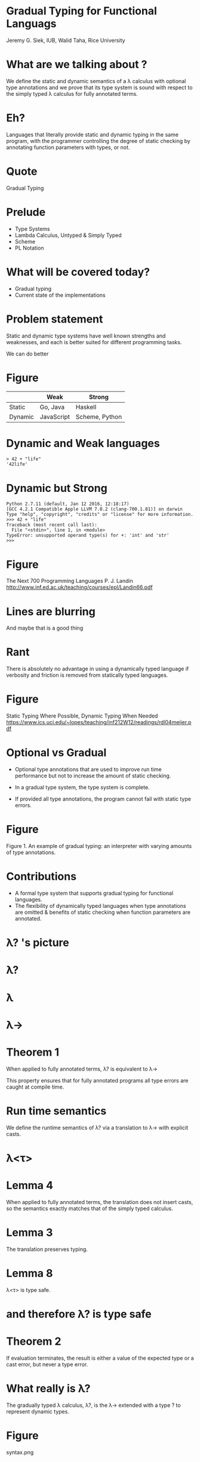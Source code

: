 * Gradual Typing for Functional Languags

  Jeremy G. Siek, IUB, Walid Taha, Rice University

* What are we talking about ?

  We define the static and dynamic semantics of a λ calculus with optional type annotations and we prove that its type system is sound with respect to the simply typed λ calculus for fully annotated terms.

* Eh?

  Languages that literally provide static and dynamic typing in the same program, with the programmer controlling the degree of static checking by annotating function parameters with types, or not.

* Quote

  Gradual Typing

* Prelude

  - Type Systems
  - Lambda Calculus, Untyped & Simply Typed
  - Scheme
  - PL Notation

* What will be covered today?

  - Gradual typing
  - Current state of the implementations

* Problem statement

  Static and dynamic type systems have well known strengths and weaknesses, and each is better suited for different programming tasks.

  We can do better

* Figure

    |---------+------------+----------------------|
    |         | Weak       | Strong               |
    |---------+------------+----------------------|
    | Static  | Go, Java   | Haskell              |
    | Dynamic | JavaScript | Scheme, Python |
    |---------+------------+----------------------|

* Dynamic and Weak languages

  #+BEGIN_SRC shell
    > 42 + "life"
    '42life'
  #+END_SRC

* Dynamic but Strong

  #+BEGIN_SRC shell
    Python 2.7.11 (default, Jan 12 2016, 12:18:17)
    [GCC 4.2.1 Compatible Apple LLVM 7.0.2 (clang-700.1.81)] on darwin
    Type "help", "copyright", "credits" or "license" for more information.
    >>> 42 + "life"
    Traceback (most recent call last):
      File "<stdin>", line 1, in <module>
    TypeError: unsupported operand type(s) for +: 'int' and 'str'
    >>>
  #+END_SRC

* Figure
  The Next 700 Programming Languages
  P. J. Landin
  http://www.inf.ed.ac.uk/teaching/courses/epl/Landin66.pdf

* Lines are blurring
  And maybe that is a good thing

* Rant
  There is absolutely no advantage in using a dynamically typed language if verbosity and friction is removed from statically typed languages.

* Figure
  Static Typing Where Possible, Dynamic Typing When Needed
  https://www.ics.uci.edu/~lopes/teaching/inf212W12/readings/rdl04meijer.pdf

* Optional vs Gradual
  - Optional type annotations that are used to improve run time performance but not to increase the amount of static checking.

  - In a gradual type system, the type system is complete.

  - If provided all type annotations, the program cannot fail with static type errors.

* Figure

  Figure 1. An example of gradual typing: an interpreter with varying amounts of type annotations.

* Contributions

  - A formal type system that supports gradual typing for functional languages.
  - The flexibility of dynamically typed languages when type annotations are omitted & benefits of static checking when function parameters are annotated.

* λ? 's picture

* λ?

* λ

* λ→

* Theorem 1

  When applied to fully annotated terms, λ? is equivalent to λ→

  This property ensures that for fully annotated programs all type errors are
  caught at compile time.

* Run time semantics

  We define the runtime semantics of λ? via a translation to λ→ with explicit casts.

* λ<τ>

* Lemma 4

  When applied to fully annotated terms, the translation does not insert casts, so the semantics exactly matches that of the simply typed calculus.

* Lemma 3

  The translation preserves typing.

* Lemma 8

  λ<τ> is type safe.

* and therefore  λ? is type safe

* Theorem 2

  If evaluation terminates, the result is either a value of the expected type or a cast error, but never a type error.

* What really is λ?

  The gradually typed λ calculus, λ?, is the λ→ extended with a type ? to represent dynamic types.

* Figure

  syntax.png

* Syntax of e ∈ λ?

  - A procedure without a parameter type annotation is syntactic sugar for a procedure with parameter type ?
  - All unknown parts are marked with ?
  - The job of the static type system is to reject programs that have inconsistencies in the known parts of types.

* Example #1

  ((λ (x : number) (succ x)) #t) ;; reject
  ((λ (x) (succ x)) #t) ;; accept

* Accept or not ?

    map : (number → number) * number list → number list
    (map (λ (x) (succ x)) (list 1 2 3))

* Figure

  consistency.png

* Note

  Reflexive, Symmetric but not Transitive

* Figure

  grad.png

* Crash Course on Notation in Programming Language Theory

   Δ        → Type env with constants
   Γ        → Type env, λ :: e -> τ | ⟂
   Γ\x      → Type env sans x
   Γ,x:Γ    → Type env with x
   Γ(x → σ) → Γ(x → σ)

   Ref http://siek.blogspot.in/2012/07/crash-course-on-notation-in-programming.html

* Relation to the untyped λ calculus

  (succ "hi")

* Relation to the simply typed λ calculus

* Proof sketch

  Simply typed λ calculus minus ?

* Quote

  A direct consequence of this equivalence is that our gradual type system catches the same static errors as the type system for λ→

* Quasi-Static typing

  - Standard sub typing relation <:
  - Dynamic type Ω
  - Transitive types → Plausibility checking
  - Upcast σ to Ω followed by downcast to τ
  - Symmetric consistency vs anti symmetric subtyping

* Welcome to the real world
  ML style references

* Figure
  references.png

* Run time semantics

  Define a cast insertion translation from λ? to an intermediate language with explicit casts, λ<τ>

  Call by value operational semantics for λ<τ>

* Figure

  syntax-ir.png

* Cast
  Γ⊢e ⇒ e':τ

* Figure
  cast1.png

* Figure
  cast2.png

* Type system for IR λ<τ>

* Figure

  tcast.png

* Quote

  When applied to terms of λ→, the translation is the identity function, i.e, no
  casts are inserted.

* Run time semantics of λ<τ>

  The result is either a value or an error, where values are either a simple value (variables, constants, functions, and locations) or a simple value enclosed in a single cast, which serves as a syntacical representation of boxed values.

* Figure

  err.png

* Example

  ((λ (x) (succ x)) #t)
  ((λ (x : ?) (succ <number>x)) <?>#t)
  (succ <number><?>#t)

  (ECSTE) => CastError

* Evaluation rules

* Type safety

* Related work

* Conclusion

* The Ins and Outs of Gradual Type Inference
  https://www.cs.umd.edu/~avik/papers/iogti.pdf
  http://blog.jooq.org/2014/12/11/the-inconvenient-truth-about-dynamic-vs-static-typing/
  http://sitr.us/2014/11/21/flow-is-the-javascript-type-checker-i-have-been-waiting-for.html

* Is Sound Gradual Typing Dead?

  http://www.ccs.neu.edu/racket/pubs/popl16-tfgnvf.pdf
  [[http://blog.acolyer.org/2016/02/05/is-sound-gradual-typing-dead/][Is Sound Gradual Typing Dead? | the morning paper]]
  [[https://www.reddit.com/r/programming/comments/44cqbm/is_sound_gradual_typing_dead/][Is Sound Gradual Typing Dead? | /r/programming]]

* References

  [[http://wphomes.soic.indiana.edu/jsiek/what-is-gradual-typing/][What is Gradual Typing | Jeremy Siek]] | [[https://news.ycombinator.com/item?id=8595116][HN]]
  [[http://samth.github.io/gradual-typing-bib/][Gradual Typing Bibliography]]
  [[http://lambda-the-ultimate.org/node/5292][Progress on Gradual Typing | Lambda the Ultimate]]

* End
